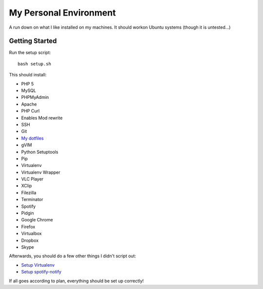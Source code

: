 My Personal Environment
=======================

A run down on what I like installed on my machines. It should workon Ubuntu
systems (though it is untested...)

Getting Started
+++++++++++++++

Run the setup script::

    bash setup.sh

This should install:

* PHP 5
* MySQL
* PHPMyAdmin
* Apache
* PHP Curl
* Enables Mod rewrite
* SSH
* Git
* `My dotfiles <https://www.github.com/dansackett/dotfiles>`_
* gVIM
* Python Setuptools
* Pip
* Virtualenv
* Virtualenv Wrapper
* VLC Player
* XClip
* Filezilla
* Terminator
* Spotify
* Pidgin
* Google Chrome
* Firefox
* Virtualbox
* Dropbox
* Skype

Afterwards, you should do a few other things I didn't script out:

* `Setup Virtualenv <https://github.com/dansackett/django_setup>`_
* `Setup spotify-notify <https://github.com/sveint/spotify-notify>`_

If all goes according to plan, everything should be set up correctly!
